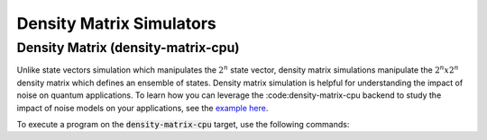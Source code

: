 
Density Matrix Simulators
==================================


Density Matrix (density-matrix-cpu)
+++++++++++++++++++++++++++++++++++

.. _density-matrix-cpu-backend:

Unlike state vectors simulation which manipulates the :math:`2^n` state vector, density matrix simulations manipulate the :math:`2^n x 2^n`  density matrix which defines an ensemble of states.  Density matrix simulation is helpful for understanding the impact of noise on quantum applications. To learn how you can leverage the :code:density-matrix-cpu backend to study the impact of noise models on your applications, see the  `example here <https://nvidia.github.io/cuda-quantum/latest/examples/python/noisy_simulations.html>`__.

To execute a program on the :code:`density-matrix-cpu` target, use the following commands:

.. tab:: Python

    .. code:: bash 

        python3 program.py [...] --target density-matrix-cpu

    The target can also be defined in the application code by calling

    .. code:: python 

        cudaq.set_target('density-matrix-cpu')

    If a target is set in the application code, this target will override the :code:`--target` command line flag given during program invocation.

.. tab:: C++

    .. code:: bash 

        nvq++ --target density-matrix-cpu program.cpp [...] -o program.x
        ./program.x


